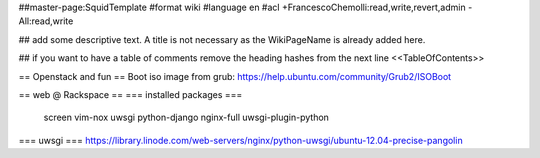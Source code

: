 ##master-page:SquidTemplate
#format wiki
#language en
#acl +FrancescoChemolli:read,write,revert,admin -All:read,write

## add some descriptive text. A title is not necessary as the WikiPageName is already added here.

## if you want to have a table of comments remove the heading hashes from the next line
<<TableOfContents>>

== Openstack and fun ==
Boot iso image from grub: https://help.ubuntu.com/community/Grub2/ISOBoot

== web @ Rackspace ==
=== installed packages ===
 screen vim-nox uwsgi python-django nginx-full uwsgi-plugin-python
=== uwsgi ===
https://library.linode.com/web-servers/nginx/python-uwsgi/ubuntu-12.04-precise-pangolin
